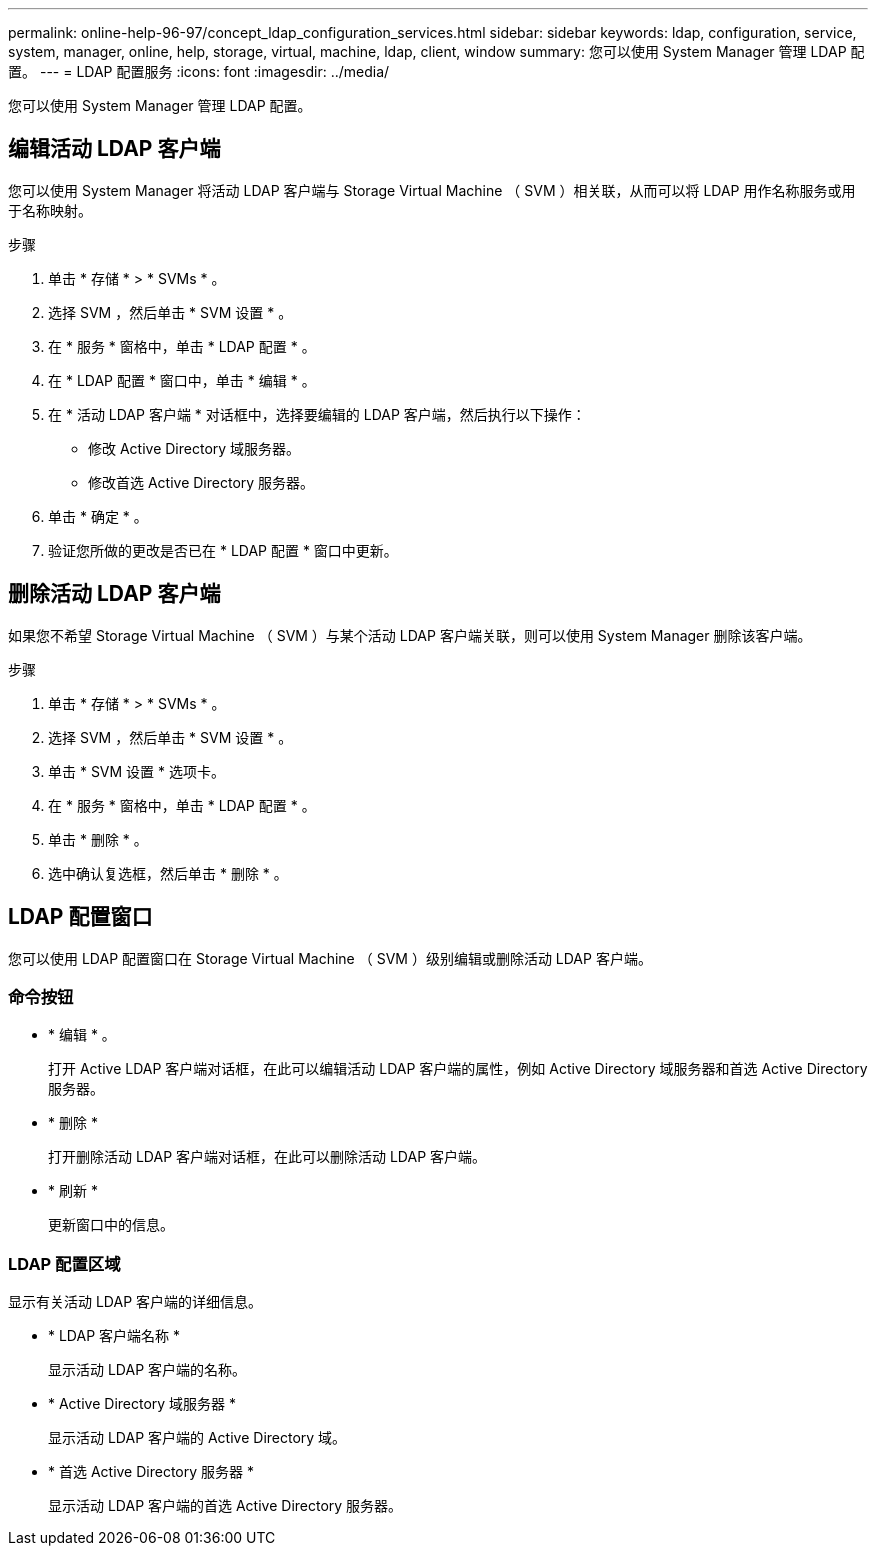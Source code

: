 ---
permalink: online-help-96-97/concept_ldap_configuration_services.html 
sidebar: sidebar 
keywords: ldap, configuration, service, system, manager, online, help, storage, virtual, machine, ldap, client, window 
summary: 您可以使用 System Manager 管理 LDAP 配置。 
---
= LDAP 配置服务
:icons: font
:imagesdir: ../media/


[role="lead"]
您可以使用 System Manager 管理 LDAP 配置。



== 编辑活动 LDAP 客户端

您可以使用 System Manager 将活动 LDAP 客户端与 Storage Virtual Machine （ SVM ）相关联，从而可以将 LDAP 用作名称服务或用于名称映射。

.步骤
. 单击 * 存储 * > * SVMs * 。
. 选择 SVM ，然后单击 * SVM 设置 * 。
. 在 * 服务 * 窗格中，单击 * LDAP 配置 * 。
. 在 * LDAP 配置 * 窗口中，单击 * 编辑 * 。
. 在 * 活动 LDAP 客户端 * 对话框中，选择要编辑的 LDAP 客户端，然后执行以下操作：
+
** 修改 Active Directory 域服务器。
** 修改首选 Active Directory 服务器。


. 单击 * 确定 * 。
. 验证您所做的更改是否已在 * LDAP 配置 * 窗口中更新。




== 删除活动 LDAP 客户端

如果您不希望 Storage Virtual Machine （ SVM ）与某个活动 LDAP 客户端关联，则可以使用 System Manager 删除该客户端。

.步骤
. 单击 * 存储 * > * SVMs * 。
. 选择 SVM ，然后单击 * SVM 设置 * 。
. 单击 * SVM 设置 * 选项卡。
. 在 * 服务 * 窗格中，单击 * LDAP 配置 * 。
. 单击 * 删除 * 。
. 选中确认复选框，然后单击 * 删除 * 。




== LDAP 配置窗口

您可以使用 LDAP 配置窗口在 Storage Virtual Machine （ SVM ）级别编辑或删除活动 LDAP 客户端。



=== 命令按钮

* * 编辑 * 。
+
打开 Active LDAP 客户端对话框，在此可以编辑活动 LDAP 客户端的属性，例如 Active Directory 域服务器和首选 Active Directory 服务器。

* * 删除 *
+
打开删除活动 LDAP 客户端对话框，在此可以删除活动 LDAP 客户端。

* * 刷新 *
+
更新窗口中的信息。





=== LDAP 配置区域

显示有关活动 LDAP 客户端的详细信息。

* * LDAP 客户端名称 *
+
显示活动 LDAP 客户端的名称。

* * Active Directory 域服务器 *
+
显示活动 LDAP 客户端的 Active Directory 域。

* * 首选 Active Directory 服务器 *
+
显示活动 LDAP 客户端的首选 Active Directory 服务器。



